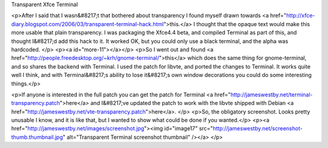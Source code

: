Transparent Xfce Terminal

<p>After I said that I wasn&#8217;t that bothered about transparency I found myself drawn towards <a href="http://xfce-diary.blogspot.com/2006/03/transparent-terminal-hack.html">this.</a> I thought that the opaque text would make this more usable that plain transparency. I was packaging the Xfce4.4 beta, and compiled Terminal as part of this, and thought I&#8217;d add this hack to it. It worked OK, but you could only use a black terminal, and the alpha was hardcoded. </p>
<p><a id="more-11"></a></p>
<p>So I went out and found <a href="http://people.freedesktop.org/~krh/gnome-terminal/">this</a> which does the same thing for gnome-terminal, and so shares the backend with Terminal. I used the patch for libvte, and ported the changes to Terminal. It works quite well I think, and with Terminal&#8217;s ability to lose it&#8217;s own window decorations you could do some interesting things.</p>

<p>If anyone is interested in the full patch you can get the patch for Terminal <a href="http://jameswestby.net/terminal-transparency.patch">here</a> and I&#8217;ve updated the patch to work with the libvte shipped with Debian <a href="http://jameswestby.net/vte-transparency.patch">here</a>. </p>
<p>So, the obligatory screenshot. Looks pretty unusable I know, and it is like that, but I wanted to show what could be done if you wanted.</p>
<p><a href="http://jameswestby.net/images/screenshot.jpg"><img id="image17" src="http://jameswestby.net/screenshot-thumb.thumbnail.jpg" alt="Transparent Terminal screenshot thumbnail" /></a>
</p>

